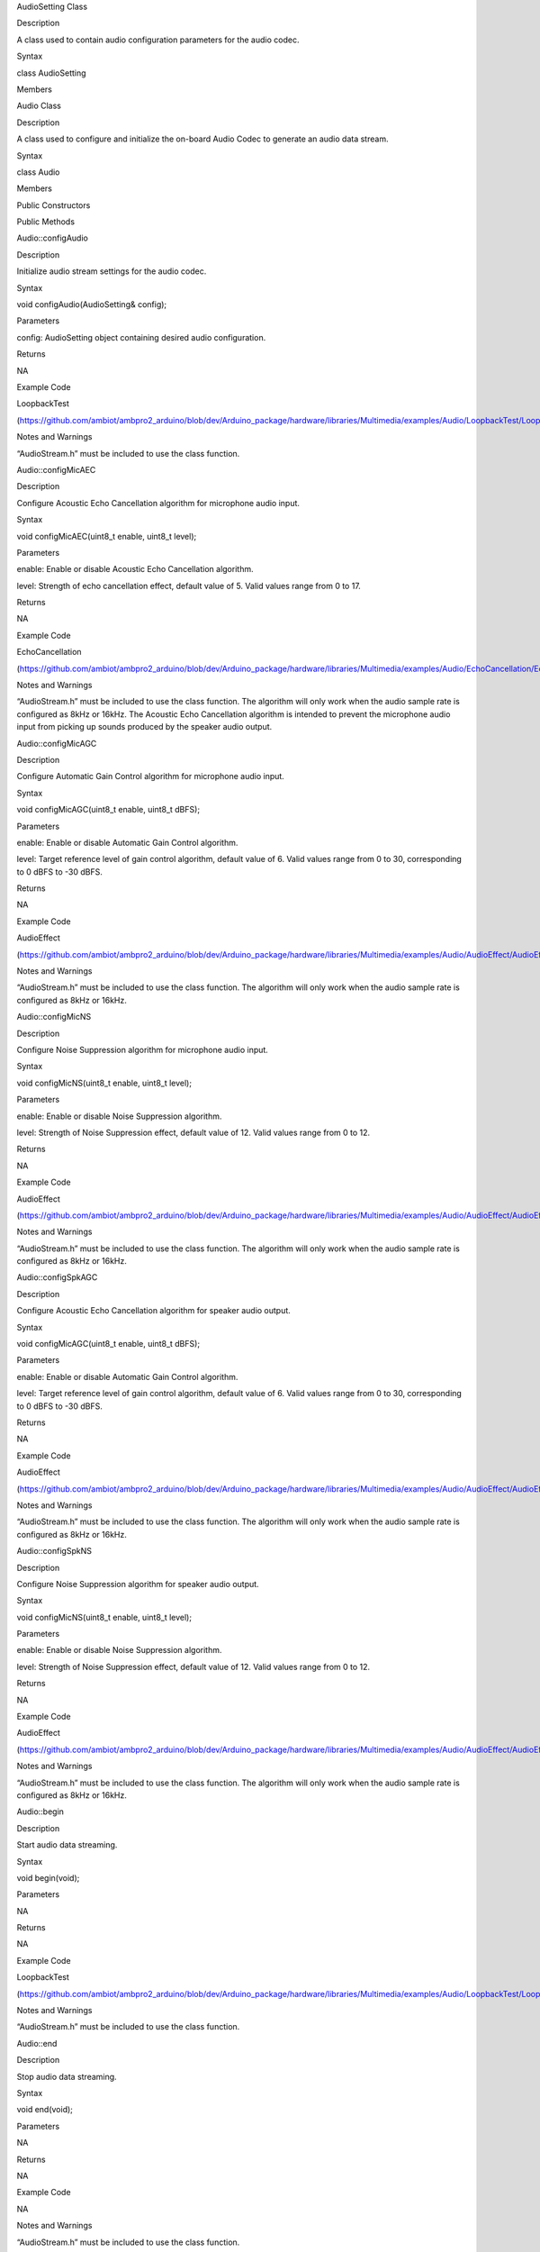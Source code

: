 AudioSetting Class

Description

A class used to contain audio configuration parameters for the audio
codec.

Syntax

class AudioSetting

Members

Audio Class

Description

A class used to configure and initialize the on-board Audio Codec to
generate an audio data stream.

Syntax

class Audio

Members

Public Constructors

Public Methods

Audio::configAudio

Description

Initialize audio stream settings for the audio codec.

Syntax

void configAudio(AudioSetting& config);

Parameters

config: AudioSetting object containing desired audio configuration.

Returns

NA

Example Code

LoopbackTest

(https://github.com/ambiot/ambpro2_arduino/blob/dev/Arduino_package/hardware/libraries/Multimedia/examples/Audio/LoopbackTest/LoopbackTest.ino)

Notes and Warnings

“AudioStream.h” must be included to use the class function.

Audio::configMicAEC

Description

Configure Acoustic Echo Cancellation algorithm for microphone audio
input.

Syntax

void configMicAEC(uint8_t enable, uint8_t level);

Parameters

enable: Enable or disable Acoustic Echo Cancellation algorithm.

level: Strength of echo cancellation effect, default value of 5. Valid
values range from 0 to 17.

Returns

NA

Example Code

EchoCancellation

(https://github.com/ambiot/ambpro2_arduino/blob/dev/Arduino_package/hardware/libraries/Multimedia/examples/Audio/EchoCancellation/EchoCancellation.ino)

Notes and Warnings

“AudioStream.h” must be included to use the class function. The
algorithm will only work when the audio sample rate is configured as
8kHz or 16kHz. The Acoustic Echo Cancellation algorithm is intended to
prevent the microphone audio input from picking up sounds produced by
the speaker audio output.

Audio::configMicAGC

Description

Configure Automatic Gain Control algorithm for microphone audio input.

Syntax

void configMicAGC(uint8_t enable, uint8_t dBFS);

Parameters

enable: Enable or disable Automatic Gain Control algorithm.

level: Target reference level of gain control algorithm, default value
of 6. Valid values range from 0 to 30, corresponding to 0 dBFS to -30
dBFS.

Returns

NA

Example Code

AudioEffect

(https://github.com/ambiot/ambpro2_arduino/blob/dev/Arduino_package/hardware/libraries/Multimedia/examples/Audio/AudioEffect/AudioEffect.ino)

Notes and Warnings

“AudioStream.h” must be included to use the class function. The
algorithm will only work when the audio sample rate is configured as
8kHz or 16kHz.

Audio::configMicNS

Description

Configure Noise Suppression algorithm for microphone audio input.

Syntax

void configMicNS(uint8_t enable, uint8_t level);

Parameters

enable: Enable or disable Noise Suppression algorithm.

level: Strength of Noise Suppression effect, default value of 12. Valid
values range from 0 to 12.

Returns

NA

Example Code

AudioEffect

(https://github.com/ambiot/ambpro2_arduino/blob/dev/Arduino_package/hardware/libraries/Multimedia/examples/Audio/AudioEffect/AudioEffect.ino)

Notes and Warnings

“AudioStream.h” must be included to use the class function. The
algorithm will only work when the audio sample rate is configured as
8kHz or 16kHz.

Audio::configSpkAGC

Description

Configure Acoustic Echo Cancellation algorithm for speaker audio output.

Syntax

void configMicAGC(uint8_t enable, uint8_t dBFS);

Parameters

enable: Enable or disable Automatic Gain Control algorithm.

level: Target reference level of gain control algorithm, default value
of 6. Valid values range from 0 to 30, corresponding to 0 dBFS to -30
dBFS.

Returns

NA

Example Code

AudioEffect

(https://github.com/ambiot/ambpro2_arduino/blob/dev/Arduino_package/hardware/libraries/Multimedia/examples/Audio/AudioEffect/AudioEffect.ino)

Notes and Warnings

“AudioStream.h” must be included to use the class function. The
algorithm will only work when the audio sample rate is configured as
8kHz or 16kHz.

Audio::configSpkNS

Description

Configure Noise Suppression algorithm for speaker audio output.

Syntax

void configMicNS(uint8_t enable, uint8_t level);

Parameters

enable: Enable or disable Noise Suppression algorithm.

level: Strength of Noise Suppression effect, default value of 12. Valid
values range from 0 to 12.

Returns

NA

Example Code

AudioEffect

(https://github.com/ambiot/ambpro2_arduino/blob/dev/Arduino_package/hardware/libraries/Multimedia/examples/Audio/AudioEffect/AudioEffect.ino)

Notes and Warnings

“AudioStream.h” must be included to use the class function. The
algorithm will only work when the audio sample rate is configured as
8kHz or 16kHz.

Audio::begin

Description

Start audio data streaming.

Syntax

void begin(void);

Parameters

NA

Returns

NA

Example Code

LoopbackTest

(https://github.com/ambiot/ambpro2_arduino/blob/dev/Arduino_package/hardware/libraries/Multimedia/examples/Audio/LoopbackTest/LoopbackTest.ino)

Notes and Warnings

“AudioStream.h” must be included to use the class function.

Audio::end

Description

Stop audio data streaming.

Syntax

void end(void);

Parameters

NA

Returns

NA

Example Code

NA

Notes and Warnings

“AudioStream.h” must be included to use the class function.

Audio::setAMicBoost

Description

Adjust input sensitivity boost for analog mic.

Syntax

void setAMicBoost(uint8_t amicBoost);

Parameters

amicBoost: Sensitivity boost for analog mic input. Default value of 0.
Valid values range from 0 to 3, corresponding to sensitivity boosts of
0dB, 20dB, 30dB, 40dB.

Returns

NA

Example Code

AudioEffect

(https://github.com/ambiot/ambpro2_arduino/blob/dev/Arduino_package/hardware/libraries/Multimedia/examples/Audio/AudioEffect/AudioEffect.ino)

Notes and Warnings

“AudioStream.h” must be included to use the class function.

Audio::setDMicBoost

Description

Adjust input sensitivity boost for digital mic.

Syntax

void setDMicBoost(uint8_t dmicBoost);

Parameters

dmicBoost: Sensitivity boost for analog mic input. Default value of 0.
Valid values range from 0 to 3, corresponding to sensitivity boosts of
0dB, 12dB, 24dB, 36dB.

Returns

NA

Example Code

AudioEffect

(https://github.com/ambiot/ambpro2_arduino/blob/dev/Arduino_package/hardware/libraries/Multimedia/examples/Audio/AudioEffect/AudioEffect.ino)

Notes and Warnings

“AudioStream.h” must be included to use the class function.

Audio::setMicGain

Description

Adjust microphone input volume.

Syntax

void setMicGain(uint8_t gain);

Parameters

gain: Volume level of microphone input. Valid values range from 0 to
100.

Returns

NA

Example Code

AudioVolumeAdjust

(https://github.com/ambiot/ambpro2_arduino/blob/dev/Arduino_package/hardware/libraries/Multimedia/examples/Audio/AudioVolumeAdjust/AudioVolumeAdjust.ino)

Notes and Warnings

“AudioStream.h” must be included to use the class function.

Audio::setSpkGain

Description

Adjust speaker output volume.

Syntax

void setSpkGain(uint8_t gain);

Parameters

gain: Volume level of speaker output. Valid values range from 0 to 100.

Returns

NA

Example Code

AudioVolumeAdjust

(https://github.com/ambiot/ambpro2_arduino/blob/dev/Arduino_package/hardware/libraries/Multimedia/examples/Audio/AudioVolumeAdjust/AudioVolumeAdjust.ino)

Notes and Warnings

“AudioStream.h” must be included to use the class function.

Audio::muteMic

Description

Mute microphone input.

Syntax

void muteMic(uint8_t mute);

Parameters

mute: Mute or unmute microphone input.

Returns

NA

Example Code

NA

Notes and Warnings

“AudioStream.h” must be included to use the class function.

Audio::muteSpk

Description

Mute speaker output.

Syntax

void muteSpk(uint8_t mute);

Parameters

mute: Mute or unmute speaker output.

Returns

NA

Example Code

NA

Notes and Warnings

“AudioStream.h” must be included to use the class function.

Audio::printInfo

Description

Print out current configuration of audio channel.

Syntax

void printInfo(void);

Parameters

NA

Returns

NA

Example Code

SingleVideoWithAudio
(https://github.com/ambiot/ambpro2_arduino/blob/dev/Arduino_package/hardware/libraries/Multimedia/examples/StreamRTSP/SingleVideoWithAudio/SingleVideoWithAudio.ino)

Notes and Warnings

“AudioStream.h” must be included to use the class function.
